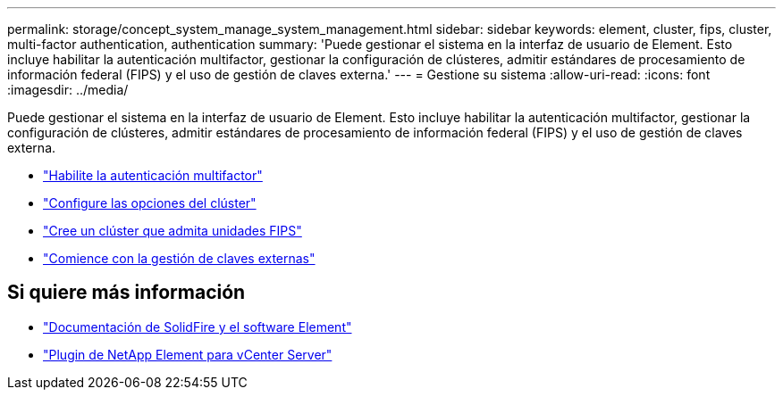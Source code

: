 ---
permalink: storage/concept_system_manage_system_management.html 
sidebar: sidebar 
keywords: element, cluster, fips, cluster, multi-factor authentication, authentication 
summary: 'Puede gestionar el sistema en la interfaz de usuario de Element. Esto incluye habilitar la autenticación multifactor, gestionar la configuración de clústeres, admitir estándares de procesamiento de información federal (FIPS) y el uso de gestión de claves externa.' 
---
= Gestione su sistema
:allow-uri-read: 
:icons: font
:imagesdir: ../media/


[role="lead"]
Puede gestionar el sistema en la interfaz de usuario de Element. Esto incluye habilitar la autenticación multifactor, gestionar la configuración de clústeres, admitir estándares de procesamiento de información federal (FIPS) y el uso de gestión de claves externa.

* link:concept_system_manage_mfa_enable_multi_factor_authentication.html["Habilite la autenticación multifactor"]
* link:concept_system_manage_cluster_configure_cluster_settings.html["Configure las opciones del clúster"]
* link:task_system_manage_fips_create_a_cluster_supporting_fips_drives.html["Cree un clúster que admita unidades FIPS"]
* link:concept_system_manage_key_get_started_with_external_key_management.html["Comience con la gestión de claves externas"]




== Si quiere más información

* https://docs.netapp.com/us-en/element-software/index.html["Documentación de SolidFire y el software Element"]
* https://docs.netapp.com/us-en/vcp/index.html["Plugin de NetApp Element para vCenter Server"^]

